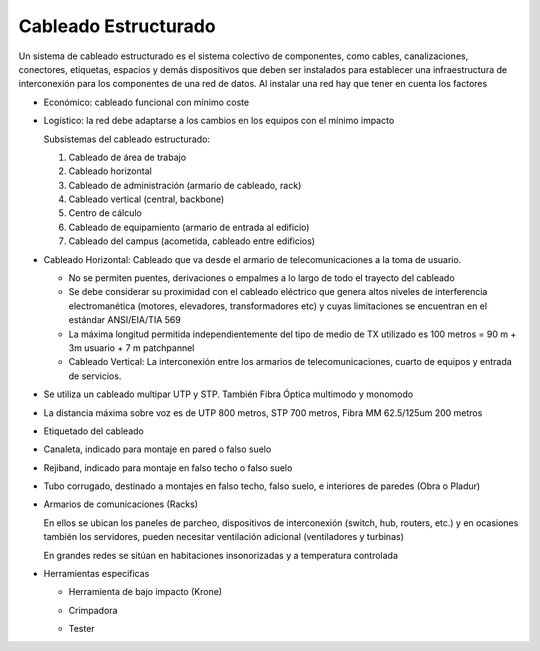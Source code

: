 *********************
Cableado Estructurado
*********************

Un sistema de cableado estructurado es el sistema colectivo de componentes, como cables, canalizaciones, conectores, etiquetas, espacios y demás dispositivos que deben ser instalados para establecer una infraestructura de interconexión para los componentes de una red de datos. Al instalar una red hay que tener en cuenta los factores

* Económico: cableado funcional con mínimo coste

* Logístico: la red debe adaptarse a los cambios en los equipos con el mínimo impacto


  .. image:: imagenes/cableado_estructurado.png


  Subsistemas del cableado estructurado:

  1. Cableado de área de trabajo
  
  2. Cableado horizontal
  
  3. Cableado de administración (armario de cableado, rack)
  
  4. Cableado vertical (central, backbone)
  
  5. Centro de cálculo
  
  6. Cableado de equipamiento (armario de entrada al edificio)
  
  7. Cableado del campus (acometida, cableado entre edificios)

* Cableado Horizontal: Cableado que va desde el armario de telecomunicaciones a la toma de usuario.

  * No se permiten puentes, derivaciones o empalmes a lo largo de todo el trayecto del cableado
  
  * Se debe considerar su proximidad con el cableado eléctrico que genera altos niveles de interferencia electromanética (motores, elevadores, transformadores etc) y cuyas limitaciones se  encuentran en el estándar ANSI/EIA/TIA 569
  
  * La máxima longitud permitida independientemente del tipo de medio de TX utilizado es 100 metros = 90 m + 3m usuario + 7 m patchpannel
  
  * Cableado Vertical: La interconexión entre los armarios de telecomunicaciones, cuarto de equipos y entrada de servicios.

* Se utiliza un cableado multipar UTP y STP. También Fibra Óptica multimodo y monomodo

* La distancia máxima sobre voz es de UTP 800 metros, STP 700 metros, Fibra MM 62.5/125um 200 metros

  .. image:: imagenes/rack1.png
    :width: 200

* Etiquetado del cableado

  .. image:: imagenes/etiquetado.png
    :width: 200
    
* Canaleta, indicado para montaje en pared o falso suelo

  .. image:: imagenes/canaleta1.png
      :width: 200
  .. image:: imagenes/canaleta2.png
      :width: 200
  .. image:: imagenes/canaleta3.png
      :width: 200
  .. image:: imagenes/canaleta4.png
      :width: 200
  .. image:: imagenes/canaleta5.png
      :width: 200
  .. image:: imagenes/canaleta.png

* Rejiband, indicado para montaje en falso techo o falso suelo

  .. image:: imagenes/rejiband.png


* Tubo corrugado, destinado a montajes en falso techo, falso suelo, e interiores de paredes (Obra o Pladur)

  .. image:: imagenes/macarron.png

* Armarios de comunicaciones (Racks)

  En ellos se ubican los paneles de parcheo, dispositivos de interconexión (switch, hub, routers, etc.) y en ocasiones también los servidores, pueden necesitar ventilación adicional (ventiladores y turbinas)

  En grandes redes se sitúan en habitaciones insonorizadas y a temperatura controlada

  .. image:: imagenes/armarios.png

* Herramientas especificas

  * Herramienta de bajo impacto (Krone) 

    .. image:: imagenes/impacto.png
        :width: 200    
  
  * Crimpadora

  .. image:: imagenes/crimpadora.png
      :width: 200
      
  * Tester  

    .. image:: imagenes/testes.png
      :width: 200












